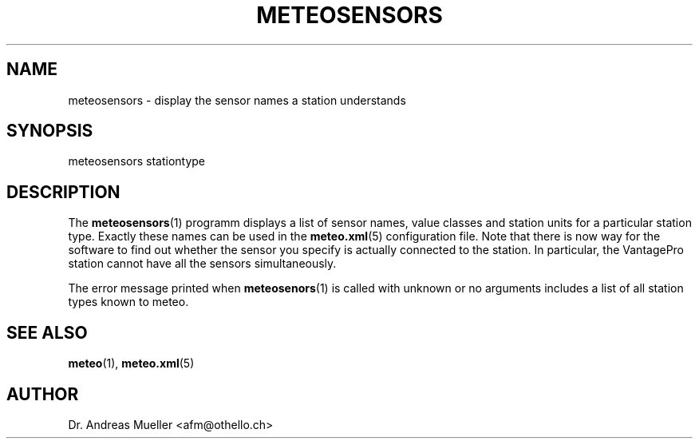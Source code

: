 .TH METEOSENSORS "1" "July 2003" "Meteo station tools" Othello
.SH NAME
meteosensors \- display the sensor names a station understands
.SH SYNOPSIS
meteosensors stationtype
.SH DESCRIPTION
The 
.BR meteosensors (1)
programm displays a list of sensor names, value classes and station units
for a particular station type. Exactly these names can be used in the
.BR meteo.xml (5)
configuration file. Note that there is now way for the software to find
out whether the sensor you specify is actually connected to the station.
In particular, the VantagePro station cannot have all the sensors
simultaneously.

The error message printed when
.BR meteosenors (1)
is called with unknown or no arguments includes a list of all station
types known to meteo.

.SH "SEE ALSO"
.BR meteo (1),
.BR meteo.xml (5)

.SH AUTHOR
Dr. Andreas Mueller <afm@othello.ch>
